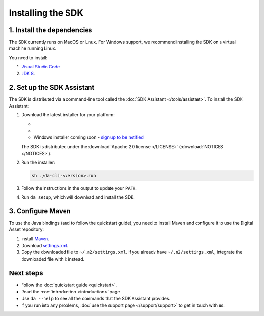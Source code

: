 .. Copyright (c) 2019 Digital Asset (Switzerland) GmbH and/or its affiliates. All rights reserved.
.. SPDX-License-Identifier: Apache-2.0

Installing the SDK
##################

1. Install the dependencies
***************************

The SDK currently runs on MacOS or Linux. For Windows support, we recommend installing the SDK on a virtual machine running Linux.

You need to install:

1. `Visual Studio Code <https://code.visualstudio.com/download>`_.
2. `JDK 8 <https://openjdk.java.net/install/>`_.

2. Set up the SDK Assistant
***************************

The SDK is distributed via a command-line tool called the :doc:`SDK Assistant </tools/assistant>`. To install the SDK Assistant:

#. Download the latest installer for your platform:

   - .. rst-class:: cta-alt
   
        `Linux installer <https://cta-redirect.hubspot.com/cta/redirect/5388578/05b2410e-fba4-4d42-b125-f7fd2dc3ba5d>`_
     
     .. raw:: html

        <!--HubSpot Call-to-Action Code --><span class="hs-cta-wrapper" id="hs-cta-wrapper-05b2410e-fba4-4d42-b125-f7fd2dc3ba5d"><span class="hs-cta-node hs-cta-05b2410e-fba4-4d42-b125-f7fd2dc3ba5d" id="hs-cta-05b2410e-fba4-4d42-b125-f7fd2dc3ba5d"><!--[if lte IE 8]><div id="hs-cta-ie-element"></div><![endif]--><a href="https://cta-redirect.hubspot.com/cta/redirect/5388578/05b2410e-fba4-4d42-b125-f7fd2dc3ba5d"  target="_blank" ><img class="hs-cta-img" id="hs-cta-img-05b2410e-fba4-4d42-b125-f7fd2dc3ba5d" style="border-width:0px;" src="https://no-cache.hubspot.com/cta/default/5388578/05b2410e-fba4-4d42-b125-f7fd2dc3ba5d.png"  alt="Linux installer"/></a></span><script charset="utf-8" src="https://js.hscta.net/cta/current.js"></script><script type="text/javascript"> hbspt.cta.load(5388578, '05b2410e-fba4-4d42-b125-f7fd2dc3ba5d', {}); </script></span><!-- end HubSpot Call-to-Action Code -->

   - .. rst-class:: cta-alt
   
        `Mac installer <https://cta-redirect.hubspot.com/cta/redirect/5388578/1b93ea71-77c6-4e0e-adbb-de072226d474>`_
     
     .. raw:: html

        <!--HubSpot Call-to-Action Code --><span class="hs-cta-wrapper" id="hs-cta-wrapper-1b93ea71-77c6-4e0e-adbb-de072226d474"><span class="hs-cta-node hs-cta-1b93ea71-77c6-4e0e-adbb-de072226d474" id="hs-cta-1b93ea71-77c6-4e0e-adbb-de072226d474"><!--[if lte IE 8]><div id="hs-cta-ie-element"></div><![endif]--><a href="https://cta-redirect.hubspot.com/cta/redirect/5388578/1b93ea71-77c6-4e0e-adbb-de072226d474"  target="_blank" ><img class="hs-cta-img" id="hs-cta-img-1b93ea71-77c6-4e0e-adbb-de072226d474" style="border-width:0px;" src="https://no-cache.hubspot.com/cta/default/5388578/1b93ea71-77c6-4e0e-adbb-de072226d474.png"  alt="Mac installer"/></a></span><script charset="utf-8" src="https://js.hscta.net/cta/current.js"></script><script type="text/javascript"> hbspt.cta.load(5388578, '1b93ea71-77c6-4e0e-adbb-de072226d474', {}); </script></span><!-- end HubSpot Call-to-Action Code -->

   - Windows installer coming soon - `sign up to be notified <https://hub.daml.com/sdk/windows>`_

   The SDK is distributed under the :download:`Apache 2.0 license </LICENSE>` (:download:`NOTICES </NOTICES>`).

#. Run the installer:

   .. code::

     sh ./da-cli-<version>.run

#. Follow the instructions in the output to update your ``PATH``.

#. Run ``da setup``, which will download and install the SDK.

.. _setup-maven-project:

3. Configure Maven
******************

To use the Java bindings (and to follow the quickstart guide), you need to install Maven and configure it to use the Digital Asset repository:

#. Install `Maven <https://maven.apache.org/>`_.
#. Download `settings.xml <https://bintray.com/repo/downloadMavenRepoSettingsFile/downloadSettings?repoPath=%2Fdigitalassetsdk%2FDigitalAssetSDK>`_.
#. Copy the downloaded file to ``~/.m2/settings.xml``. If you already have ``~/.m2/settings.xml``, integrate the downloaded file with it instead.

Next steps
**********

- Follow the :doc:`quickstart guide <quickstart>`.
- Read the :doc:`introduction <introduction>` page.
- Use ``da --help`` to see all the commands that the SDK Assistant provides.
- If you run into any problems, :doc:`use the support page </support/support>` to get in touch with us.
